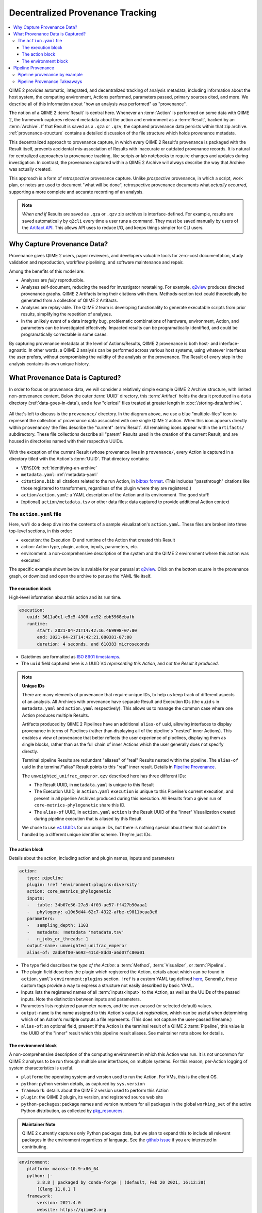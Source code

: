 Decentralized Provenance Tracking
=================================
.. contents::
   :local:

QIIME 2 provides automatic, integrated, and decentralized tracking of analysis
metadata, including information about the host system, the computing
environment, Actions performed, parameters passed, primary sources cited, and
more. We describe all of this information about "how an analysis was
performed" as "provenance".

The notion of a QIIME 2 :term:`Result` is central here. Whenever an
:term:`Action` is performed on some data with QIIME 2, the framework
captures relevant metadata about the action and environment as a :term:`Result`,
backed by an :term:`Archive`. If that Result is saved as a ``.qza`` or ``.qzv``,
the captured provenance data persists within that zip archive.
:ref:`provenance-structure` contains a detailed discussion of the
file structure which holds provenance metadata.

This decentralized approach to provenance capture,
in which every QIIME 2 Result's provenance is packaged with the Result itself,
prevents accidental mis-association of Results with inaccurate or outdated provenance records.
It is natural for centralized approaches to provenance tracking,
like scripts or lab notebooks to require changes and updates during investigation.
In contrast, the provenance captured within a QIIME 2 Archive will always describe
the way that Archive was actually created.

This approach is a form of *retrospective* provenance capture.
Unlike *prospective* provenance,
in which a script, work plan, or notes are used to document "what will be done",
retrospective provenance documents what *actually occurred*,
supporting a more complete and accurate recording of an analysis.

.. note::
   *When and if* Results are saved as ``.qza`` or ``.qzv`` zip archives is interface-defined.
   For example, results are saved automatically by ``q2cli`` every time a user runs a command.
   They must be saved manually by users of the `Artifact API <https://docs.qiime2.org/2021.4/interfaces/artifact-api/>`_.
   This allows API uses to reduce I/O, and keeps things simpler for CLI users.

Why Capture Provenance Data?
----------------------------

Provenance gives QIIME 2 users, paper reviewers, and developers valuable
tools for zero-cost documentation, study validation and reproduction,
workflow pipelining, and software maintenance and repair.

Among the benefits of this model are:

- Analyses are *fully* reproducible.
- Analyses self-document, reducing the need for investigator notetaking.
  For example, `q2view <https://view.qiime2.org/>`_ produces directed provenance graphs.
  QIIME 2 Artifacts bring their citations with them.
  Methods-section text could theoretically be generated
  from a collection of QIIME 2 Artifacts.
- Analyses are replay-able.
  The QIIME 2 team is developing functionality to generate executable scripts
  from prior results, simplifying the repetition of analyses.
- In the unlikely event of a data integrity bug, problematic combinations of hardware,
  environment, Action, and parameters can be investigated effectively.
  Impacted results can be programatically identified, and could be programatically
  correctable in some cases.

By capturing provenance metadata at the level of Actions/Results, QIIME 2
provenance is both host- and interface-agnostic. In other words, a QIIME 2
analysis can be performed across various host systems, using whatever interfaces
the user prefers, without compromising the validity of the analysis or the
provenance. The Result of every step in the analysis contains its own
unique history.

What Provenance Data is Captured?
---------------------------------

In order to focus on provenance data, we will consider a relatively simple example
QIIME 2 Archive structure, with limited non-provenance content. Below the
outer :term:`UUID` directory, this :term:`Artifact` holds the data it
produced in a ``data`` directory (:ref:`data-goes-in-data`), and a few "clerical"
files treated at greater length in :doc:`/storing-data/archive`.

.. figure:: ../img/provenance/whole_archive.svg
   :alt: Simplified representation of all files within one Archive,
         emphasizing how an Archive holds provenance for an arbitrary number of Actions

All that's left to discuss is the ``provenance/`` directory. In the diagram
above, we use a blue "multiple-files" icon to represent the collection of
provenance data associated with one single QIIME 2 action. When this icon appears
directly within ``provenance/`` the files describe the "current" :term:`Result`.
All remaining icons appear within the ``artifacts/`` subdirectory. These file
collections describe all "parent" Results used in the creation of the current Result,
and are housed in directories named with their respective UUIDs.

.. figure:: ../img/provenance/prov_files.svg
   :alt: A legend indicating how we abbreviate one action's provenance records
         with a single "multiple-files" icon.

With the exception of the current Result (whose provenance lives in ``provenance/``,
every Action is captured in a directory titled with the Action's :term:`UUID`. 
That directory contains:

- ``VERSION``: :ref:`identifying-an-archive`
- ``metadata.yaml``: :ref:`metadata-yaml`
- ``citations.bib``: all citations related to the run Action, in
  `bibtex format <https://www.bibtex.com/g/bibtex-format/>`_.
  (This includes "passthrough" citations like those registered to transformers,
  regardless of the plugin where they are registered.)
- ``action/action.yaml``: a YAML description of the Action and its environment.
  The good stuff!
- [optional] ``action/metadata.tsv`` or other data files:
  data captured to provide additional Action context

The ``action.yaml`` file
````````````````````````

Here, we'll do a deep dive into the contents of a sample visualization's ``action.yaml``.
These files are broken into three top-level sections, in this order:

- execution: the Execution ID and runtime of the Action that created this Result
- action: Action type, plugin, action, inputs, parameters, etc.
- environment: a non-comprehensive description of the system and
  the QIIME 2 environment where this action was executed

The specific example shown below is avaiable for your perusal at 
`q2view <https://view.qiime2.org/provenance/?src=https%3A%2F%2Fdocs.qiime2.org%2F2021.4%2Fdata%2Ftutorials%2Fmoving-pictures%2Fcore-metrics-results%2Funweighted_unifrac_emperor.qzv>`__.
Click on the bottom square in the provenance graph, 
or download and open the archive to peruse the YAML file itself.

The execution block
~~~~~~~~~~~~~~~~~~~
High-level information about this action and its run time.

.. code-block:: YAML

   execution:
      uuid: 3611a0c1-e5c5-4308-ac92-ebb5968ebafb
      runtime:
          start: 2021-04-21T14:42:16.469998-07:00
          end: 2021-04-21T14:42:21.080381-07:00
          duration: 4 seconds, and 610383 microseconds

- Datetimes are formatted as
  `ISO 8601 timestamps <https://docs.python.org/3/library/datetime.html#datetime.datetime.isoformat>`_.
- The ``uuid`` field captured here is a UUID V4 *representing this Action*,
  and *not the Result it produced*.

.. _`Unique IDs`:

.. note:: **Unique IDs**

   There are many elements of provenance that require unique IDs,
   to help us keep track of different aspects of an analysis.
   All Archives with provenance have separate Result and Execution IDs
   (the ``uuid`` s in ``metadata.yaml`` and ``action.yaml`` respectively).
   This allows us to manage the common case where one Action produces multiple Results.

   Artifacts produced by QIIME 2 Pipelines have an additional ``alias-of`` uuid,
   allowing interfaces to display provenance in terms of Pipelines
   (rather than displaying all of the pipeline's "nested" inner Actions).
   This enables a view of provenance that better reflects the user experience of pipelines,
   displaying them as single blocks,
   rather than as the full chain of inner Actions which the user generally does not specify directly.

   Terminal pipeline Results are redundant "aliases" of "real" Results nested within the pipeline.
   The ``alias-of`` uuid in the terminal/"alias" Result points to this "real" inner result.
   Details in `Pipeline Provenance`_.

   The ``unweighted_unifrac_emperor.qzv`` described here has three different IDs:

   - The Result UUID, in ``metadata.yaml`` is unique to this Result
   - The Execution UUID, in ``action.yaml`` ``execution`` is unique to this Pipeline's current execution,
     and present in all pipeline Archives produced during this execution.
     All Results from a given run of ``core-metrics-phylogenetic`` share this ID.
   - The ``alias-of`` UUID, in ``action.yaml`` ``action`` is the Result UUID of the
     "inner" Visualization created during pipeline execution that is aliased by this Result

   We chose to use `v4 UUIDs <https://docs.python.org/3/library/uuid.html>`_ for our unique IDs,
   but there is nothing special about them that couldn't be handled by a different unique identifier scheme.
   They're just IDs.

.. _`action-block`:

The action block
~~~~~~~~~~~~~~~~
Details about the action, including action and plugin names, inputs and parameters

.. code-block:: YAML

   action:
      type: pipeline
      plugin: !ref 'environment:plugins:diversity'
      action: core_metrics_phylogenetic
      inputs:
      -   table: 34b07e56-27a5-4f03-ae57-ff427b50aaa1
      -   phylogeny: a10d5d44-62c7-4322-afbe-c9811bcaa3e6
      parameters:
      -   sampling_depth: 1103
      -   metadata: !metadata 'metadata.tsv'
      -   n_jobs_or_threads: 1
      output-name: unweighted_unifrac_emperor
      alias-of: 2adb9f00-a692-411d-8dd3-a6d07fc80a01

- The type field describes the *type of the Action*:
  a :term:`Method`, :term:`Visualizer`, or :term:`Pipeline`.
- The plugin field describes the plugin which registered the Action,
  details about which can be found in ``action.yaml``'s ``environment:plugins`` section.
  ``!ref`` is a custom YAML tag defined
  `here <https://github.com/qiime2/qiime2/blob/6d8932eda130d4a9356f977fece2e252c135d0b9/qiime2/core/archive/provenance.py#L84>`_,
  Generally, these custom tags provide a way to express a structure not easily described by basic YAML.
- Inputs lists the registered names of all :term:`inputs<Input>` to the Action,
  as well as the UUIDs of the passed inputs.
  Note the distinction between inputs and parameters.
- Parameters lists registered parameter names, and the user-passed (or selected default) values.
- ``output-name`` is the name assigned to this Action's output *at registration*,
  which can be useful when determining which of an Action's multiple outputs a file represents.
  (This does not capture the user-passed filename.)
- ``alias-of``: an optional field, present if the Action is the terminal result of a QIIME 2 :term:`Pipeline`,
  this value is the UUID of the "inner" result which this pipeline result aliases.
  See maintainer note above for details.


The environment block
~~~~~~~~~~~~~~~~~~~~~
A non-comprehensive description of the computing environment in which this Action was run.
It is not uncommon for QIIME 2 analyses to be run through multiple user interfaces, on multiple systems.
For this reason, per-Action logging of system characteristics is useful.

- ``platform``: the operating system and version used to run the Action. For VMs, this is the client OS.
- ``python``: python version details, as captured by ``sys.version``
- ``framework``: details about the QIIME 2 version used to perform this Action
- ``plugin``: the QIIME 2 plugin, its version, and registered source web site
- ``python-packages``: package names and version numbers for all packages in the global ``working_set``
  of the active Python distribution, as collected by
  `pkg_resources <https://setuptools.readthedocs.io/en/latest/pkg_resources.html#workingset-objects>`_.

.. admonition:: Maintainer Note
   :class: maintainer-note

   QIIME 2 currently captures only Python packages data, but we plan to expand this
   to include all relevant packages in the environment regardless of language.
   See the `github issue <http://github.com/qiime2/qiime2/issues/587>`_ if you are interested in contributing.

.. code-block:: YAML

   environment:
      platform: macosx-10.9-x86_64
      python: |-
          3.8.8 | packaged by conda-forge | (default, Feb 20 2021, 16:12:38)
          [Clang 11.0.1 ]
      framework:
          version: 2021.4.0
          website: https://qiime2.org
          citations:
          - !cite 'framework|qiime2:2021.4.0|0'
      plugins:
          diversity:
              version: 2021.4.0
              website: https://github.com/qiime2/q2-diversity
      python-packages:
          zipp: 3.4.1
          xopen: 1.1.0

          ...

          q2-dada2: 2021.4.0
          q2-composition: 2021.4.0
          q2-alignment: 2021.4.0

          ...

          alabaster: 0.7.12


Pipeline Provenance
-------------------

As discussed in :ref:`the note <Unique IDs>` above, :term:`Pipeline` provenance is more complex than
the provenance of other Actions.
Most Pipelines wrap one or more :term:`Methods<Method>` or :term:`Visualizers<Visualizer>`.
Pipeline users are often concerned primarily with ease of use and interpretation,
rather than the fine-grained details of the Actions "nested" within the Pipeline.
With this in mind, interfaces may choose to abstract away nested Actions,
displaying only the Pipeline used to run those Actions.

q2view works in this way, and the simple graph shown in our `provenance example <https://view.qiime2.org/provenance/?src=https%3A%2F%2Fdocs.qiime2.org%2F2021.4%2Fdata%2Ftutorials%2Fmoving-pictures%2Fcore-metrics-results%2Funweighted_unifrac_emperor.qzv>`__
is the result of hiding ten nested Actions from view behind the two pipelines that use them.
The user sees only five of the fifteen captured Results, each of which they ran themselves.
Because the bottom two are pipelines, this view simply but completely represents the provenance
of the Archive being viewed.

This is possible because QIIME 2 captures redundant "terminal" pipeline outputs
that alias the "real" pipeline outputs nested in provenance.
These terminal outputs have the same :term:`Semantic Type` as the Results they alias,
but capture provenance details at the scope of the Pipeline,
rather than at the scope of the Method of Visualizer they alias.

Pipeline provenance by example
```````````````````````````````

This Artifact's root-level ``metadata.yaml`` tells us it's a Visualization:

.. code-block:: YAML

   uuid: 87058ae3-e168-4e2f-a416-81b130d538c3
   type: Visualization
   format: null


The root-level ``action.yaml`` file tells us that this is the (terminal) result of a Pipeline
(and not of a Visualizer).
The inputs are the UUIDs passed by the user to the Pipeline.
The parameters, too, are linked to the Pipeline, and not to the nested Visualizer.
Finally, we see the ``alias-of`` key,
whose value is the UUID of the nested "real" Visualization aliased by this terminal output.

.. code-block:: YAML

   action:
       type: pipeline
       plugin: !ref 'environment:plugins:diversity'
       action: core_metrics_phylogenetic
       inputs:
       -   table: 34b07e56-27a5-4f03-ae57-ff427b50aaa1
       -   phylogeny: a10d5d44-62c7-4322-afbe-c9811bcaa3e6
       parameters:
       -   sampling_depth: 1103
       -   metadata: !metadata 'metadata.tsv'
       -   n_jobs_or_threads: 1
       output-name: unweighted_unifrac_emperor
       alias-of: 2adb9f00-a692-411d-8dd3-a6d07fc80a01

We can use this alias-of URL to drill down into ``provenance/artifacts/2adb9.../``
to find the ``action.yaml`` of the aliased Visualization. Here,
The action type is a ``visualizer``, and the inputs and parameters are those
passed to the *Visualizer* within the Pipeline.
Notably, neither the Visualizer node shown below, nor its PCoA input,
are visible in the q2view graph linked above,
because they are neither inputs to nor terminal outputs from their pipeline.

.. code-block:: YAML

   action:
       type: visualizer
       plugin: !ref 'environment:plugins:emperor'
       action: plot
       inputs:
       -   pcoa: 93224813-ed5d-42b5-a983-cd4015db31da
       parameters:
       -   metadata: !metadata 'metadata.tsv'
       -   custom_axes: null
       -   ignore_missing_samples: false
       -   ignore_pcoa_features: false
       output-name: visualization



Pipeline Provenance Takeaways
`````````````````````````````

- All Results used in producing an Archive are captured in that Archive's provenance,
  even "inner" pipeline results. Each Result has its own normal provenance directory.
- "Terminal" pipeline outputs are redundant aliases, mirroring inner Actions.
- Different terminal outputs from the same pipeline will (generally) have different alias-of's,
  *because they are aliasing different inner nodes*.
  E.g a Visualization aliases a Visualization, while the terminal PCoA results point to the inner PCoA results,
  and these inner Results have different UUIDs.
- Pipelines may wrap pipelines, so an arbitrary number of levels of nesting and aliasing are possible.
  Tools that aim to work with nested provenance will likely have to traverse from the terminal node.
  The traversal algorithm can be found on `github <https://github.com/qiime2/dev-docs/pull/44#discussion_r673329452>`__.
- Inner "nested" pipeline Results are normal Results, and may be used as inputs to other nested Actions,
  or may be aliased by terminal pipeline results.
  The only "special" thing happening with pipelines is the aliasing of terminal pipeline Results.

